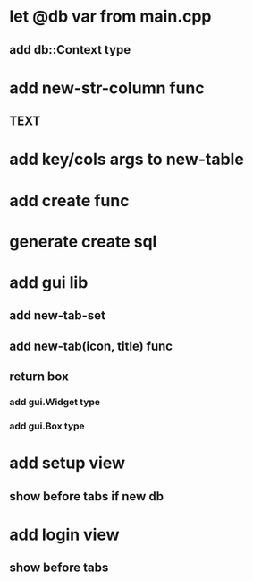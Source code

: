 * let @db var from main.cpp
** add db::Context type
* add new-str-column func
** TEXT
* add key/cols args to new-table
* add create func
* generate create sql
* add gui lib
** add new-tab-set
** add new-tab(icon, title) func
** return box
*** add gui.Widget type
*** add gui.Box type
* add setup view
** show before tabs if new db
* add login view
** show before tabs
